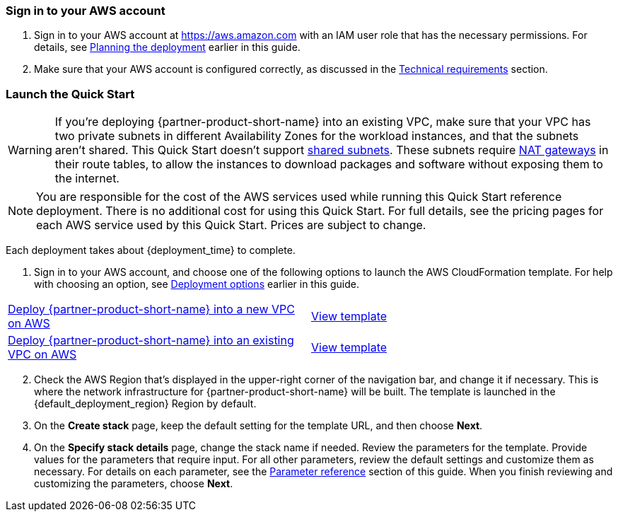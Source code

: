 // We need to work around Step numbers here if we are going to potentially exclude the AMI subscription
=== Sign in to your AWS account

. Sign in to your AWS account at https://aws.amazon.com with an IAM user role that has the necessary permissions. For details, see link:#_planning_the_deployment[Planning the deployment] earlier in this guide.
. Make sure that your AWS account is configured correctly, as discussed in the link:#_technical_requirements[Technical requirements] section.

// Optional based on Marketplace listing. Not to be edited
ifdef::marketplace_subscription[]
=== Subscribe to the {partner-product-short-name} AMI

This Quick Start requires a subscription to the AMI for {partner-product-name} in AWS Marketplace.

. Sign in to your AWS account.
. {marketplace_listing_url}[Open the page for the {partner-product-name} AMI in AWS Marketplace], and then choose *Continue to Subscribe*.
. Review the terms and conditions for software usage, and then choose *Accept Terms*. +
  A confirmation page loads, and an email confirmation is sent to the account owner. For detailed subscription instructions, see the https://aws.amazon.com/marketplace/help/200799470[AWS Marketplace documentation^].

. When the subscription process is complete, exit out of AWS Marketplace without further action. *Do not* provision the software from AWS Marketplace—the Quick Start deploys the AMI for you.
endif::marketplace_subscription[]
// \Not to be edited

=== Launch the Quick Start

WARNING: If you’re deploying {partner-product-short-name} into an existing VPC, make sure that your VPC has two private subnets in different Availability Zones for the workload instances, and that the subnets aren’t shared. This Quick Start doesn’t support https://docs.aws.amazon.com/vpc/latest/userguide/vpc-sharing.html[shared subnets^]. These subnets require https://docs.aws.amazon.com/vpc/latest/userguide/vpc-nat-gateway.html[NAT gateways^] in their route tables, to allow the instances to download packages and software without exposing them to the internet.

NOTE: You are responsible for the cost of the AWS services used while running this Quick Start reference deployment. There is no additional cost for using this Quick Start. For full details, see the pricing pages for each AWS service used by this Quick Start. Prices are subject to change.

Each deployment takes about {deployment_time} to complete.

. Sign in to your AWS account, and choose one of the following options to launch the AWS CloudFormation template. For help with choosing an option, see link:#_deployment_options[Deployment options] earlier in this guide.

[cols=2*]
|===
^|https://fwd.aws/V4P9Q[Deploy {partner-product-short-name} into a new VPC on AWS^]
^|https://fwd.aws/aa5WK[View template^]
^|https://fwd.aws/vgDqv[Deploy {partner-product-short-name} into an existing VPC on AWS^]
^|https://fwd.aws/Axdrp[View template^]
|===

[start=2]
. Check the AWS Region that’s displayed in the upper-right corner of the navigation bar, and change it if necessary. This is where the network infrastructure for {partner-product-short-name} will be built. The template is launched in the {default_deployment_region} Region by default. 

// *Note:* This deployment includes Amazon EFS, which isn’t currently supported in all AWS Regions. For a current list of supported Regions, see the https://docs.aws.amazon.com/general/latest/gr/elasticfilesystem.html[endpoints and quotas webpage].

[start=3]
. On the *Create stack* page, keep the default setting for the template URL, and then choose *Next*.
. On the *Specify stack details* page, change the stack name if needed. Review the parameters for the template. Provide values for the parameters that require input. For all other parameters, review the default settings and customize them as necessary. For details on each parameter, see the link:#_parameter_reference[Parameter reference] section of this guide. When you finish reviewing and customizing the parameters, choose *Next*.
